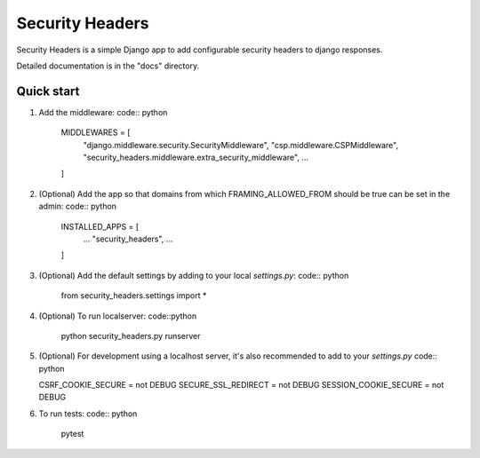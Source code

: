 ================
Security Headers
================

Security Headers is a simple Django app to add configurable security headers to django responses.

Detailed documentation is in the "docs" directory.

Quick start
-----------

1. Add the middleware: code:: python

    MIDDLEWARES = [
       "django.middleware.security.SecurityMiddleware",
       "csp.middleware.CSPMiddleware",
       "security_headers.middleware.extra_security_middleware",
       ...
    ]


2. (Optional) Add the app so that domains from which FRAMING_ALLOWED_FROM should be true can be set in the admin: code:: python

    INSTALLED_APPS = [
     ...
     "security_headers",
     ...
    ]


3. (Optional) Add the default settings by adding to your local `settings.py`: code:: python

    from security_headers.settings import *


4. (Optional) To run localserver: code::python

    python security_headers.py runserver


5. (Optional) For development using a localhost server, it's also recommended to add to your `settings.py` code:: python

   CSRF_COOKIE_SECURE = not DEBUG
   SECURE_SSL_REDIRECT = not DEBUG
   SESSION_COOKIE_SECURE = not DEBUG


6. To run tests: code:: python

    pytest

